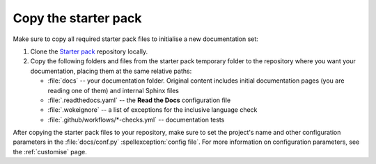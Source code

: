 .. _enable:

Copy the starter pack
=====================

Make sure to copy all required starter pack files to initialise a new documentation set:

#. Clone the `Starter pack <https://github.com/canonical/sphinx-docs-starter-pack>`_ repository locally.
#. Copy the following folders and files from the starter pack temporary folder to the repository where you want your documentation, placing them at the same relative paths:

   - :file:`docs` -- your documentation folder. Original content includes initial documentation pages (you are reading one of them) and internal Sphinx files 
   - :file:`.readthedocs.yaml` -- the **Read the Docs** configuration file
   - :file:`.wokeignore` -- a list of exceptions for the inclusive language check
   - :file:`.github/workflows/*-checks.yml` -- documentation tests

After copying the starter pack files to your repository, make sure to set the project's name and other configuration parameters in the :file:`docs/conf.py` :spellexception:`config file`.
For more information on configuration parameters, see the :ref:`customise` page. 
